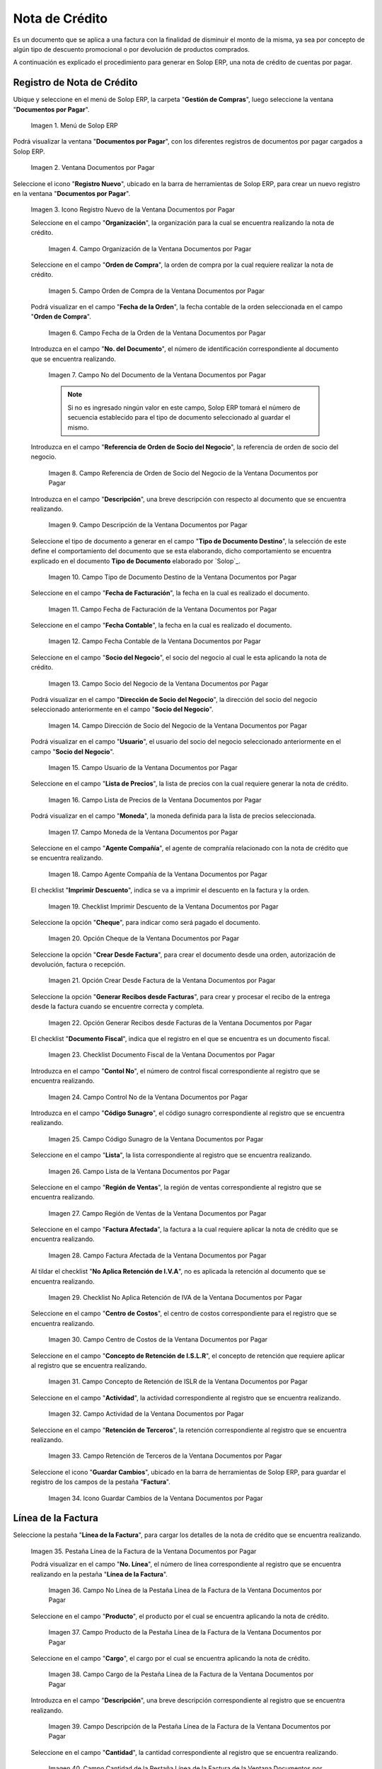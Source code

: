 .. _ERPyA: http://erpya.com

.. |Menú de ADempiere| image:: resources/documents-payable-menu.png
.. |Ventana Documentos por Pagar| image:: resources/documents-payable-window.png
.. |Icono Registro Nuevo de la Ventana Documentos por Pagar| image:: resources/new-record-icon-in-the-documents-payable-window.png
.. |Campo Organización de la Nota de Crédito de CxP| image:: resources/window-organization-field-documents-payable.png
.. |Campo Orden de Compra de la Nota de Crédito de CxP| image:: resources/purchase-order-field-of-the-payables-window.png
.. |Campo Fecha de la Orden de la Nota de Crédito de CxP| image:: resources/date-field-of-the-order-of-the-payables-window.png
.. |Campo Nro del Documento de la Nota de Crédito de CxP| image:: resources/document-number-field-of-the-papers-payable-window.png
.. |Campo Referencia de Orden de Socio del Negocio de la Nota de Crédito de CxP| image:: resources/business-partner-order-reference-field-of-the-payables-window.png
.. |Campo Descripción de la Nota de Crédito de CxP| image:: resources/documents-payable-window-description-field.png
.. |Campo Tipo de Documento Destino de la Nota de Crédito de CxP| image:: resources/cxp-credit-note-document-type-field.png
.. |Campo Fecha de Facturación de la Nota de Crédito de CxP| image:: resources/cxp-credit-note-billing-date-field.png
.. |Campo Fecha Contable de la Nota de Crédito de CxP| image:: resources/cxp-credit-memo-posting-date-field.png
.. |Campo Socio del Negocio de la Nota de Crédito de CxP| image:: resources/cxp-credit-memo-business-partner-field.png
.. |Campo Dirección de Socio del Negocio de la Nota de Crédito de CxP| image:: resources/cxp-credit-memo-business-partner-address-field.png
.. |Campo Usuario de la Nota de Crédito de CxP| image:: resources/cxp-credit-note-user-field.png
.. |Campo Lista de Precios de la Nota de Crédito de CxP| image:: resources/cxp-credit-note-pricelist-field.png
.. |Campo Moneda de la Nota de Crédito de CxP| image:: resources/currency-field-of-the-cxp-credit-note.png
.. |Campo Agente Compañía de la Nota de Crédito de CxP| image:: resources/cxp-credit-memo-company-agent-field.png
.. |Checklist Imprimir Descuento de la Nota de Crédito de CxP| image:: resources/checklist-print-cxp-credit-note-discount.png
.. |Opción Cheque de la Nota de Crédito de CxP| image:: resources/cxp-credit-note-check-option.png
.. |Opción Crear Desde Factura de la Nota de Crédito de CxP| image:: resources/option-create-from-cxp-credit-note-invoice.png
.. |Opción Generar Recibos desde Facturas de la Nota de Crédito de CxP| image:: resources/option-generate-receipts-from-cxp-credit-note-invoices.png
.. |Checklist Documento Fiscal de la Nota de Crédito de CxP| image:: resources/checklist-fiscal-document-of-the-credit-note-of-cxp.png
.. |Campo Control Nro de la Nota de Crédito de CxP| image:: resources/control-field-number-of-the-cxp-credit-note.png
.. |Campo Código Sunagro de la Nota de Crédito de CxP| image:: resources/sunagro-code-field-of-the-cxp-credit-note.png
.. |Campo Lista de la Nota de Crédito de CxP| image:: resources/cxp-credit-memo-list-field.png
.. |Campo Región de Ventas de la Nota de Crédito de CxP| image:: resources/cxp-credit-memo-sales-region-field.png
.. |Campo Factura Afectada de la Nota de Crédito de CxP| image:: resources/affected-invoice-field-of-the-cxp-credit-note.png
.. |Checklist No Aplica Retención de IVA de la Nota de Crédito de CxP| image:: resources/checklist-does-not-apply-vat-withholding-of-the-cxp-credit-note.png
.. |Campo Centro de Costos de la Nota de Crédito de CxP| image:: resources/cxp-credit-memo-cost-center-field.png
.. |Campo Concepto de Retención de ISLR de la Nota de Crédito de CxP| image:: resources/cxp-credit-note-islr-withholding-concept-field.png
.. |Campo Actividad de la Nota de Crédito de CxP| image:: resources/cxp-credit-memo-activity-field.png
.. |Campo Retención de Terceros de la Nota de Crédito de CxP| image:: resources/third-party-retention-field-of-cxp-credit-memo.png
.. |Icono Guardar Cambios de la Nota de Crédito de CxP| image:: resources/save-changes-to-cxp-credit-note-icon.png
.. |Pestaña Línea de la Factura de la Nota de Crédito de CxP| image:: resources/cxp-credit-memo-invoice-line-tab.png
.. |Campo Nro Línea de la Pestaña Línea de la Factura de la Nota de Crédito de CxP| image:: resources/field-number-line-of-the-line-tab-of-the-cxp-credit-note-invoice.png
.. |Campo Producto de la Pestaña Línea de la Factura de la Nota de Crédito de CxP| image:: resources/product-field-of-the-line-tab-of-the-cxp-credit-memo-invoice.png
.. |Campo Cargo de la Pestaña Línea de la Factura de la Nota de Crédito de CxP| image:: resources/charge-field-of-the-line-tab-of-the-cxp-credit-note-invoice.png
.. |Campo Descripción de la Pestaña Línea de la Factura de la Nota de Crédito de CxP| image:: resources/field-description-of-the-line-tab-of-the-cxp-credit-note-invoice.png
.. |Campo Cantidad de la Pestaña Línea de la Factura de la Nota de Crédito de CxP| image:: resources/amount-field-of-the-line-tab-of-the-credit-note-invoice-cxp.png
.. |Campo UM de la Pestaña Línea de la Factura de la Nota de Crédito de CxP| image:: resources/um-field-of-the-line-tab-of-the-cxp-credit-note-invoice.png
.. |Campo Precio de la Pestaña Línea de la Factura de la Nota de Crédito de CxP| image:: resources/price-field-of-the-line-tab-of-the-cxp-credit-note-invoice.png
.. |Campo Precio Actual de la Pestaña Línea de la Factura de la Nota de Crédito de CxP| image:: resources/current-price-field-of-the-line-tab-of-the-cxp-credit-memo-invoice.png
.. |Campo Precio de Lista de la Pestaña Línea de la Factura de la Nota de Crédito de CxP| image:: resources/list-price-field-of-cxp-credit-memo-invoice-line-tab.png
.. |Campo Impuesto de la Pestaña Línea de la Factura de la Nota de Crédito de CxP| image:: resources/tax-field-of-the-line-tab-of-the-cxp-credit-note-invoice.png
.. |campo total del impuesto de la pestaña línea de factura de la nota de crédito de cxp| image:: resources/total-tax-field-on-the-invoice-line-tab-of-the-cxp-credit-memo.png
.. |Campo Factura Afectada de la Pestaña Línea de la Factura de la Nota de Crédito de CxP| image:: resources/affected-invoice-field-of-the-invoice-line-tab-of-the-cxp-credit-memo.png
.. |Campo Actividad de la Pestaña Línea de la Factura de la Nota de Crédito de CxP| image:: resources/activity-field-of-the-line-tab-of-the-cxp-credit-note-invoice.png
.. |Campo Centro de Costos de la Pestaña Línea de la Factura de la Nota de Crédito de CxP| image:: resources/cost-center-field-of-the-line-tab-of-the-cxp-credit-memo-invoice.png
.. |Campo Neto de Línea de la Pestaña Línea de la Factura de la Nota de Crédito de CxP| image:: resources/line-net-field-of-cxp-credit-memo-invoice-line-tab.png
.. |Campo Total de la Línea de la Pestaña Línea de la Factura de la Nota de Crédito de CxP| image:: resources/total-field-of-the-line-of-the-invoice-line-tab-of-the-cxp-credit-memo.png
.. |Icono Guardar Cambios de la Pestaña Línea de la Factura de la Nota de Crédito de CxP| image:: resources/save-changes-icon-of-cxp-credit-note-invoice-line-tab.png
.. |Pestaña Principal Factura de la Nota de Crédito de CxP| image:: resources/cxp-credit-note-invoice-main-tab.png
.. |Opción Completar de la Nota de Crédito de CxP| image:: resources/cxp-credit-note-complete-option.png
.. |Acción Completar y Opción OK de la Nota de Crédito de CxP| image:: resources/action-complete-and-ok-option-of-the-cxp-credit-note.png
.. |Registro de la Factura de la Nota de Crédito CxP| image:: resources/cxp-credit-memo-invoice-record.png
.. |Acercar Asignación de Nota de Crédito de CxP| image:: resources/zoom-in-assigning-the-cxp-credit-note.png
.. |Registro de Asignación de Nota de Crédito de CxP| image:: resources/cxp-credit-memo-assignment-record.png
.. |Pestaña Asignaciones de Nota de Crédito de CxP| image:: resources/cxp-credit-memo-assignments-tab.png


.. _documento/nota-de-crédito-cxp:

**Nota de Crédito**
===================

Es un documento que se aplica a una factura con la finalidad de disminuir el monto de la misma, ya sea por concepto de algún tipo de descuento promocional o por devolución de productos comprados.

A continuación es explicado el procedimiento para generar en Solop ERP, una nota de crédito de cuentas por pagar.

**Registro de Nota de Crédito**
-------------------------------

Ubique y seleccione en el menú de Solop ERP, la carpeta "**Gestión de Compras**", luego seleccione la ventana "**Documentos por Pagar**".

    |Menú de ADempiere|

    Imagen 1. Menú de Solop ERP

Podrá visualizar la ventana "**Documentos por Pagar**", con los diferentes registros de documentos por pagar cargados a Solop ERP.

    |Ventana Documentos por Pagar|

    Imagen 2. Ventana Documentos por Pagar

Seleccione el icono "**Registro Nuevo**", ubicado en la barra de herramientas de Solop ERP, para crear un nuevo registro en la ventana "**Documentos por Pagar**".

    |Icono Registro Nuevo de la Ventana Documentos por Pagar|

    Imagen 3. Icono Registro Nuevo de la Ventana Documentos por Pagar

    Seleccione en el campo "**Organización**", la organización para la cual se encuentra realizando la nota de crédito.

        |Campo Organización de la Nota de Crédito de CxP|

        Imagen 4. Campo Organización de la Ventana Documentos por Pagar

    Seleccione en el campo "**Orden de Compra**", la orden de compra por la cual requiere realizar la nota de crédito.

        |Campo Orden de Compra de la Nota de Crédito de CxP|

        Imagen 5. Campo Orden de Compra de la Ventana Documentos por Pagar

    Podrá visualizar en el campo "**Fecha de la Orden**", la fecha contable de la orden seleccionada en el campo "**Orden de Compra**".

        |Campo Fecha de la Orden de la Nota de Crédito de CxP|

        Imagen 6. Campo Fecha de la Orden de la Ventana Documentos por Pagar

    Introduzca en el campo "**No. del Documento**", el número de identificación correspondiente al documento que se encuentra realizando.

        |Campo Nro del Documento de la Nota de Crédito de CxP|

        Imagen 7. Campo No del Documento de la Ventana Documentos por Pagar

        .. note::

            Si no es ingresado ningún valor en este campo, Solop ERP tomará el número de secuencia establecido para el tipo de documento seleccionado al guardar el mismo.

    Introduzca en el campo "**Referencia de Orden de Socio del Negocio**", la referencia de orden de socio del negocio.

        |Campo Referencia de Orden de Socio del Negocio de la Nota de Crédito de CxP|

        Imagen 8. Campo Referencia de Orden de Socio del Negocio de la Ventana Documentos por Pagar

    Introduzca en el campo "**Descripción**", una breve descripción con respecto al documento que se encuentra realizando.

        |Campo Descripción de la Nota de Crédito de CxP|

        Imagen 9. Campo Descripción de la Ventana Documentos por Pagar

    Seleccione el tipo de documento a generar en el campo "**Tipo de Documento Destino**", la selección de este define el comportamiento del documento que se esta elaborando, dicho comportamiento se encuentra explicado en el documento **Tipo de Documento** elaborado por `Solop`_.

        |Campo Tipo de Documento Destino de la Nota de Crédito de CxP|

        Imagen 10. Campo Tipo de Documento Destino de la Ventana Documentos por Pagar 

    Seleccione en el campo "**Fecha de Facturación**", la fecha en la cual es realizado el documento.

        |Campo Fecha de Facturación de la Nota de Crédito de CxP|

        Imagen 11. Campo Fecha de Facturación de la Ventana Documentos por Pagar

    Seleccione en el campo "**Fecha Contable**", la fecha en la cual es realizado el documento.

        |Campo Fecha Contable de la Nota de Crédito de CxP|

        Imagen 12. Campo Fecha Contable de la Ventana Documentos por Pagar

    Seleccione en el campo "**Socio del Negocio**", el socio del negocio al cual le esta aplicando la nota de crédito.

        |Campo Socio del Negocio de la Nota de Crédito de CxP|

        Imagen 13. Campo Socio del Negocio de la Ventana Documentos por Pagar

    Podrá visualizar en el campo "**Dirección de Socio del Negocio**", la dirección del socio del negocio seleccionado anteriormente en el campo "**Socio del Negocio**".

        |Campo Dirección de Socio del Negocio de la Nota de Crédito de CxP|

        Imagen 14. Campo Dirección de Socio del Negocio de la Ventana Documentos por Pagar

    Podrá visualizar en el campo "**Usuario**", el usuario del socio del negocio seleccionado anteriormente en el campo "**Socio del Negocio**".

        |Campo Usuario de la Nota de Crédito de CxP|

        Imagen 15. Campo Usuario de la Ventana Documentos por Pagar

    Seleccione en el campo "**Lista de Precios**", la lista de precios con la cual requiere generar la nota de crédito.

        |Campo Lista de Precios de la Nota de Crédito de CxP|

        Imagen 16. Campo Lista de Precios de la Ventana Documentos por Pagar

    Podrá visualizar en el campo "**Moneda**", la moneda definida para la lista de precios seleccionada. 

        |Campo Moneda de la Nota de Crédito de CxP|

        Imagen 17. Campo Moneda de la Ventana Documentos por Pagar

    Seleccione en el campo "**Agente Compañía**", el agente de comprañía relacionado con la nota de crédito que se encuentra realizando.

        |Campo Agente Compañía de la Nota de Crédito de CxP|

        Imagen 18. Campo Agente Compañía de la Ventana Documentos por Pagar

    El checklist "**Imprimir Descuento**", indica se va a imprimir el descuento en la factura y la orden.

        |Checklist Imprimir Descuento de la Nota de Crédito de CxP|

        Imagen 19. Checklist Imprimir Descuento de la Ventana Documentos por Pagar

    Seleccione la opción "**Cheque**", para indicar como será pagado el documento.

        |Opción Cheque de la Nota de Crédito de CxP|

        Imagen 20. Opción Cheque de la Ventana Documentos por Pagar

    Seleccione la opción "**Crear Desde Factura**", para crear el documento desde una orden, autorización de devolución, factura o recepción.

        |Opción Crear Desde Factura de la Nota de Crédito de CxP|

        Imagen 21. Opción Crear Desde Factura de la Ventana Documentos por Pagar

    Seleccione la opción "**Generar Recibos desde Facturas**", para crear y procesar el recibo de la entrega desde la factura cuando se encuentre correcta y completa.

        |Opción Generar Recibos desde Facturas de la Nota de Crédito de CxP|

        Imagen 22. Opción Generar Recibos desde Facturas de la Ventana Documentos por Pagar

    El checklist "**Documento Fiscal**", indica que el registro en el que se encuentra es un documento fiscal.

        |Checklist Documento Fiscal de la Nota de Crédito de CxP|

        Imagen 23. Checklist Documento Fiscal de la Ventana Documentos por Pagar

    Introduzca en el campo "**Contol No**", el número de control fiscal correspondiente al registro que se encuentra realizando.

        |Campo Control Nro de la Nota de Crédito de CxP|

        Imagen 24. Campo Control No de la Ventana Documentos por Pagar

    Introduzca en el campo "**Código Sunagro**", el código sunagro correspondiente al registro que se encuentra realizando.

        |Campo Código Sunagro de la Nota de Crédito de CxP|

        Imagen 25. Campo Código Sunagro de la Ventana Documentos por Pagar

    Seleccione en el campo "**Lista**", la lista correspondiente al registro que se encuentra realizando.

        |Campo Lista de la Nota de Crédito de CxP|

        Imagen 26. Campo Lista de la Ventana Documentos por Pagar

    Seleccione en el campo "**Región de Ventas**", la región de ventas correspondiente al registro que se encuentra realizando.

        |Campo Región de Ventas de la Nota de Crédito de CxP|

        Imagen 27. Campo Región de Ventas de la Ventana Documentos por Pagar

    Seleccione en el campo "**Factura Afectada**", la factura a la cual requiere aplicar la nota de crédito que se encuentra realizando.

        |Campo Factura Afectada de la Nota de Crédito de CxP|

        Imagen 28. Campo Factura Afectada de la Ventana Documentos por Pagar

    Al tildar el checklist "**No Aplica Retención de I.V.A**", no es aplicada la retención al documento que se encuentra realizando.

        |Checklist No Aplica Retención de IVA de la Nota de Crédito de CxP|

        Imagen 29. Checklist No Aplica Retención de IVA de la Ventana Documentos por Pagar
    
    Seleccione en el campo "**Centro de Costos**", el centro de costos correspondiente para el registro que se encuentra realizando.

        |Campo Centro de Costos de la Nota de Crédito de CxP|

        Imagen 30. Campo Centro de Costos de la Ventana Documentos por Pagar

    Seleccione en el campo "**Concepto de Retención de I.S.L.R**", el concepto de retención que requiere aplicar al registro que se encuentra realizando.

        |Campo Concepto de Retención de ISLR de la Nota de Crédito de CxP|

        Imagen 31. Campo Concepto de Retención de ISLR de la Ventana Documentos por Pagar

    Seleccione en el campo "**Actividad**", la actividad correspondiente al registro que se encuentra realizando.

        |Campo Actividad de la Nota de Crédito de CxP|

        Imagen 32. Campo Actividad de la Ventana Documentos por Pagar

    Seleccione en el campo "**Retención de Terceros**", la retención correspondiente al registro que se encuentra realizando.

        |Campo Retención de Terceros de la Nota de Crédito de CxP|

        Imagen 33. Campo Retención de Terceros de la Ventana Documentos por Pagar

    Seleccione el icono "**Guardar Cambios**", ubicado en la barra de herramientas de Solop ERP, para guardar el registro de los campos de la pestaña "**Factura**".

        |Icono Guardar Cambios de la Nota de Crédito de CxP|

        Imagen 34. Icono Guardar Cambios de la Ventana Documentos por Pagar

**Línea de la Factura**
-----------------------

Seleccione la pestaña "**Línea de la Factura**", para cargar los detalles de la nota de crédito que se encuentra realizando.

    |Pestaña Línea de la Factura de la Nota de Crédito de CxP|

    Imagen 35. Pestaña Línea de la Factura de la Ventana Documentos por Pagar

    Podrá visualizar en el campo "**No. Línea**", el número de línea correspondiente al registro que se encuentra realizando en la pestaña "**Línea de la Factura**".

        |Campo Nro Línea de la Pestaña Línea de la Factura de la Nota de Crédito de CxP|

        Imagen 36. Campo No Línea de la Pestaña Línea de la Factura de la Ventana Documentos por Pagar
        
    Seleccione en el campo "**Producto**", el producto por el cual se encuentra aplicando la nota de crédito.

        |Campo Producto de la Pestaña Línea de la Factura de la Nota de Crédito de CxP|

        Imagen 37. Campo Producto de la Pestaña Línea de la Factura de la Ventana Documentos por Pagar

    Seleccione en el campo "**Cargo**", el cargo por el cual se encuentra aplicando la nota de crédito.

        |Campo Cargo de la Pestaña Línea de la Factura de la Nota de Crédito de CxP|

        Imagen 38. Campo Cargo de la Pestaña Línea de la Factura de la Ventana Documentos por Pagar

    Introduzca en el campo "**Descripción**", una breve descripción correspondiente al registro que se encuentra realizando.

        |Campo Descripción de la Pestaña Línea de la Factura de la Nota de Crédito de CxP|

        Imagen 39. Campo Descripción de la Pestaña Línea de la Factura de la Ventana Documentos por Pagar
    
    Seleccione en el campo "**Cantidad**", la cantidad correspondiente al registro que se encuentra realizando.

        |Campo Cantidad de la Pestaña Línea de la Factura de la Nota de Crédito de CxP|

        Imagen 40. Campo Cantidad de la Pestaña Línea de la Factura de la Ventana Documentos por Pagar

    Seleccione en el campo "**UM**", la unidad de medida relacionada al registro que se encuentra realizando.

        |Campo UM de la Pestaña Línea de la Factura de la Nota de Crédito de CxP|

        Imagen 41. Campo UM de la Pestaña Línea de la Factura de la Ventana Documentos por Pagar

    Introduzca en el campo "**Precio**", el precio correspondiente a la nota de crédito que se encuentra realizando.

        |Campo Precio de la Pestaña Línea de la Factura de la Nota de Crédito de CxP|

        Imagen 42. Campo Precio de la Pestaña Línea de la Factura de la Ventana Documentos por Pagar

    Podrá visualizar en el campo "**Precio Actual**", el precio actual ingresado en el campo "**Precio**".

        |Campo Precio Actual de la Pestaña Línea de la Factura de la Nota de Crédito de CxP|

        Imagen 43. Campo Precio Actual de la Pestaña Línea de la Factura de la Ventana Documentos por Pagar

    Podrá visualizar en el campo "**Precio de Lista**", el precio de lista oficial.

        |Campo Precio de Lista de la Pestaña Línea de la Factura de la Nota de Crédito de CxP|

        Imagen 44. Campo Precio de Lista de la Pestaña Línea de la Factura de la Ventana Documentos por Pagar

    Seleccione en el campo "**Impuesto**", el tipo de impuesto a aplicar en el registro que se encuentra realizando.

        |Campo Impuesto de la Pestaña Línea de la Factura de la Nota de Crédito de CxP|

        Imagen 45. Campo Impuesto de la Pestaña Línea de la Factura de la Ventana Documentos por Pagar

    Podrá visualizar en el campo "**Total Impuesto**", el monto total del impuesto aplicado al documento que se encuentra realizando.

        |campo total del impuesto de la pestaña línea de factura de la nota de crédito de cxp|

        Imagen 46. Campo Total Impuesto de la Pestaña Línea de la Factura de la Ventana Documentos por Pagar

    Seleccione en el campo "**Factura Afectada**", la factura afectada para asignar la nota automáticamente.

        |Campo Factura Afectada de la Pestaña Línea de la Factura de la Nota de Crédito de CxP|

        Imagen 47. Campo Factura Afectada de la Pestaña Línea de la Factura de la Ventana Documentos por Pagar

    Seleccione en el campo "**Actividad**", la actividad correspondiente al registro que se encuentra realizando.

        |Campo Actividad de la Pestaña Línea de la Factura de la Nota de Crédito de CxP|

        Imagen 48. Campo Actividad de la Pestaña Línea de la Factura de la Ventana Documentos por Pagar

    Seleccione en el campo "**Centro de Costos**", el centro de costos correspondiente al registro que se encuentra realizando.

        |Campo Centro de Costos de la Pestaña Línea de la Factura de la Nota de Crédito de CxP|

        Imagen 49. Campo Centro de Costos de la Pestaña Línea de la Factura de la Ventana Documentos por Pagar

    Podrá visualizar en el campo "**Neto de Línea**", el neto de la línea.

        |Campo Neto de Línea de la Pestaña Línea de la Factura de la Nota de Crédito de CxP|

        Imagen 50. Campo Neto de Línea de la Pestaña Línea de la Factura de la Ventana Documentos por Pagar

    Podrá visualizar en el campo "**Total de la Línea**", el resultado de la sumatoria del valor en el campo "**Neto de Línea**" más el valor en el campo "**Total del Impuesto**".

        |Campo Total de la Línea de la Pestaña Línea de la Factura de la Nota de Crédito de CxP|

        Imagen 51. Campo Total de la Línea de la Pestaña Línea de la Factura de la Ventana Documentos por Pagar

    Seleccione el icono "**Guardar Cambios**", ubicado en la barra de herramientas de Solop ERP, para guardar el registro de los campos de la pestaña "**Línea de la Factura**".

        |Icono Guardar Cambios de la Pestaña Línea de la Factura de la Nota de Crédito de CxP|

        Imagen 52. Icono Guardar Cambios de la Pestaña Línea de la Factura de la Ventana Documentos por Pagar

    Seleccione la pestaña principal "**Factura**" y ubique la opción "**Completar**", en la parte inferior derecha de la ventana.

        |Pestaña Principal Factura de la Nota de Crédito de CxP|

        Imagen 53. Pestaña Principal Factura de la Ventana Documentos por Pagar

    Seleccione la opción "**Completar**", para completar el documento "**Nota de Crédito de CxP**".

        |Opción Completar de la Nota de Crédito de CxP|

        Imagen 54. Opción Completar de la Ventana Documentos por Pagar

    Seleccione la acción "**Completar**" y la opción "**OK**", para culminar el proceso.

        |Acción Completar y Opción OK de la Nota de Crédito de CxP|

        Imagen 55. Acción Completar y Opción OK de la Ventana Documentos por Pagar

**Consultar Asignación de Nota de Crédito Aplicada**
----------------------------------------------------

Ubique el registro de la factura asociada a la nota de crédito, en este caso se ubica la factura "**1000108**" y posteriormente seleccione la pestaña "**Pagos Asignados**".

    |Registro de la Factura de la Nota de Crédito CxP|

    Imagen 56. Registro de la Factura Asociada a la Nota de Crédito de CxP

Haga clic contrario en el campo "**Asignación**" y seleccione la opción "**Acercar**" en el menú visualizado.

    |Acercar Asignación de Nota de Crédito de CxP|

    Imagen 57. Acercar Asignación de Nota de Crédito de CxP

Podrá visualizar el registro de la asignación creada al completar el documento "**Nota de Crédito de CxP**".

    |Registro de Asignación de Nota de Crédito de CxP|

    Imagen 58. Registro de Asignación de Nota de Crédito de CxP

Seleccione la pestaña "**Asignaciones**", para visualizar la información del monto de la nota de crédito aplicada a la factura.

    |Pestaña Asignaciones de Nota de Crédito de CxP|

    Imagen 59. Pestaña Asignaciones de la Ventana Consulta de Asignación